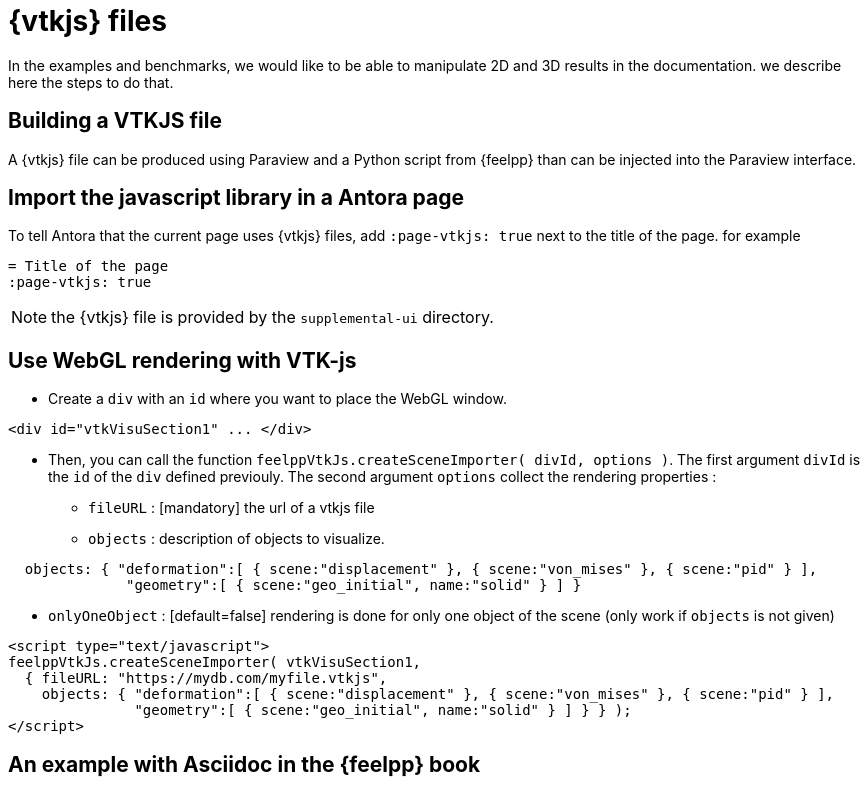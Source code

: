 = {vtkjs} files

In the examples and benchmarks, we would like to be able to manipulate 2D and 3D results in the documentation.
we describe here the steps to do that.

== Building a VTKJS file

A {vtkjs} file can be produced using Paraview and a Python script from {feelpp} than can be injected into the Paraview interface.



== Import the javascript library in a Antora page

To tell Antora that the current page uses {vtkjs} files, add `:page-vtkjs: true` next to the title of the page.
for example
[source,asciidoc]
----
= Title of the page
:page-vtkjs: true
----

NOTE: the {vtkjs} file is provided by the `supplemental-ui` directory.

== Use WebGL rendering with VTK-js

* Create a `div` with an `id` where you want to place the WebGL window.
[source,javascript]
----
<div id="vtkVisuSection1" ... </div>
----
* Then, you can call the function `feelppVtkJs.createSceneImporter( divId, options )`. The first argument `divId` is
the `id` of the `div` defined previouly. The second argument `options` collect the rendering properties :
** `fileURL` : [mandatory] the url of a vtkjs file
** `objects` : description of objects to visualize.
[source,javascript]
----
  objects: { "deformation":[ { scene:"displacement" }, { scene:"von_mises" }, { scene:"pid" } ],
              "geometry":[ { scene:"geo_initial", name:"solid" } ] }
----
** `onlyOneObject` : [default=false] rendering is done for only one object of the scene (only work if `objects` is not given)

[source,javascript]
----
<script type="text/javascript">
feelppVtkJs.createSceneImporter( vtkVisuSection1,
  { fileURL: "https://mydb.com/myfile.vtkjs",
    objects: { "deformation":[ { scene:"displacement" }, { scene:"von_mises" }, { scene:"pid" } ],
               "geometry":[ { scene:"geo_initial", name:"solid" } ] } } );
</script>
----

== An example with Asciidoc in the {feelpp} book

.3D Model of the torsion of a NeoHookean Beam.
++++

<div id="vtkVisuSection1" style="margin: auto; width: 100%; height: 100%;      padding: 10px;"></div>

<script type="text/javascript" src="http://book.feelpp.org/js/visu-vtk.js"></script>
<script type="text/javascript">
feelppVtkJs.createSceneImporter( vtkVisuSection1, {
                                 fileURL: "https://girder.math.unistra.fr/api/v1/file/5a687a58b0e9570150cb252d/download",
                                 onlyOneObjectVisible: true,
                                 defaultSceneObject: "displacement" } );
</script>

++++


